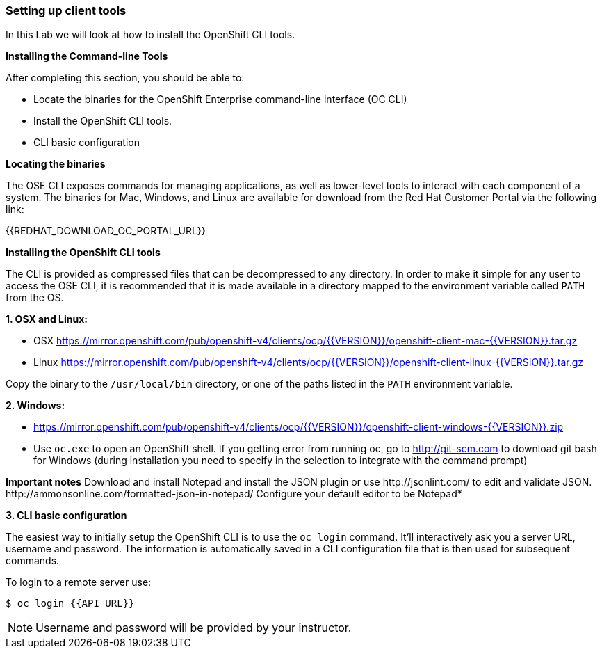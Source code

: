 [[setting-up-client-tools]]
Setting up client tools
~~~~~~~~~~~~~~~~~~~~~~~

In this Lab we will look at how to install the OpenShift CLI tools.

*Installing the Command-line Tools*

After completing this section, you should be able to:

* Locate the binaries for the OpenShift Enterprise command-line
interface (OC CLI)
* Install the OpenShift CLI tools.
* CLI basic configuration

*Locating the binaries*

The OSE CLI exposes commands for managing applications, as well as
lower-level tools to interact with each component of a system. The
binaries for Mac, Windows, and Linux are available for download from the
Red Hat Customer Portal via the following link:

{{REDHAT_DOWNLOAD_OC_PORTAL_URL}}

*Installing the OpenShift CLI tools*

The CLI is provided as compressed files that can be decompressed to any
directory. In order to make it simple for any user to access the OSE
CLI, it is recommended that it is made available in a directory mapped
to the environment variable called `PATH` from the OS.

*1. OSX and Linux:*

** OSX
https://mirror.openshift.com/pub/openshift-v4/clients/ocp/{{VERSION}}/openshift-client-mac-{{VERSION}}.tar.gz

** Linux
https://mirror.openshift.com/pub/openshift-v4/clients/ocp/{{VERSION}}/openshift-client-linux-{{VERSION}}.tar.gz

Copy the binary to the `/usr/local/bin` directory, or one of the
paths listed in the `PATH` environment variable.

*2. Windows:*

** https://mirror.openshift.com/pub/openshift-v4/clients/ocp/{{VERSION}}/openshift-client-windows-{{VERSION}}.zip

** Use `oc.exe` to open an OpenShift shell. If you getting error from
running oc, go to http://git-scm.com to download git bash for Windows (during
installation you need to specify in the selection to integrate with the
command prompt)

**Important notes**
Download and install Notepad++ and install the JSON plugin or use
http://jsonlint.com/ to edit and validate JSON.
http://ammonsonline.com/formatted-json-in-notepad/
Configure your default editor to be Notepad++*

*3. CLI basic configuration*

The easiest way to initially setup the OpenShift CLI is to use the
`oc login` command. It'll interactively ask you a server URL, username
and password. The information is automatically saved in a CLI
configuration file that is then used for subsequent commands.

To login to a remote server use:

[source,shell]
----
$ oc login {{API_URL}}
----

NOTE: Username and password will be provided by your instructor.